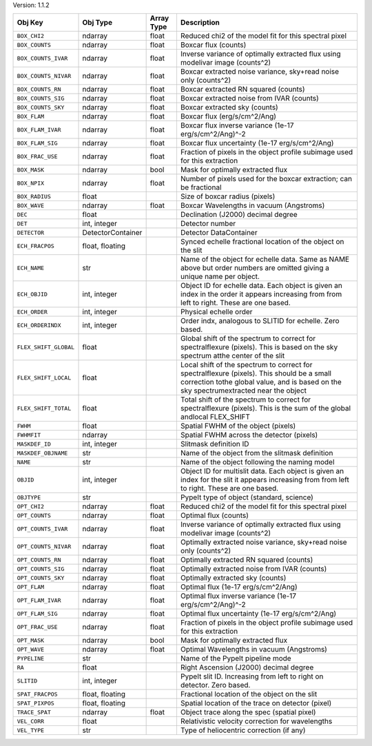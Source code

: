 

Version: 1.1.2

=====================  =================  ==========  ====================================================================================================================================================================================
Obj Key                Obj Type           Array Type  Description                                                                                                                                                                         
=====================  =================  ==========  ====================================================================================================================================================================================
``BOX_CHI2``           ndarray            float       Reduced chi2 of the model fit for this spectral pixel                                                                                                                               
``BOX_COUNTS``         ndarray            float       Boxcar flux (counts)                                                                                                                                                                
``BOX_COUNTS_IVAR``    ndarray            float       Inverse variance of optimally extracted flux using modelivar image (counts^2)                                                                                                       
``BOX_COUNTS_NIVAR``   ndarray            float       Boxcar extracted noise variance, sky+read noise only (counts^2)                                                                                                                     
``BOX_COUNTS_RN``      ndarray            float       Boxcar extracted RN squared (counts)                                                                                                                                                
``BOX_COUNTS_SIG``     ndarray            float       Boxcar extracted noise from IVAR (counts)                                                                                                                                           
``BOX_COUNTS_SKY``     ndarray            float       Boxcar extracted sky (counts)                                                                                                                                                       
``BOX_FLAM``           ndarray            float       Boxcar flux (erg/s/cm^2/Ang)                                                                                                                                                        
``BOX_FLAM_IVAR``      ndarray            float       Boxcar flux inverse variance (1e-17 erg/s/cm^2/Ang)^-2                                                                                                                              
``BOX_FLAM_SIG``       ndarray            float       Boxcar flux uncertainty (1e-17 erg/s/cm^2/Ang)                                                                                                                                      
``BOX_FRAC_USE``       ndarray            float       Fraction of pixels in the object profile subimage used for this extraction                                                                                                          
``BOX_MASK``           ndarray            bool        Mask for optimally extracted flux                                                                                                                                                   
``BOX_NPIX``           ndarray            float       Number of pixels used for the boxcar extraction; can be fractional                                                                                                                  
``BOX_RADIUS``         float                          Size of boxcar radius (pixels)                                                                                                                                                      
``BOX_WAVE``           ndarray            float       Boxcar Wavelengths in vacuum (Angstroms)                                                                                                                                            
``DEC``                float                          Declination (J2000) decimal degree                                                                                                                                                  
``DET``                int, integer                   Detector number                                                                                                                                                                     
``DETECTOR``           DetectorContainer              Detector DataContainer                                                                                                                                                              
``ECH_FRACPOS``        float, floating                Synced echelle fractional location of the object on the slit                                                                                                                        
``ECH_NAME``           str                            Name of the object for echelle data. Same as NAME above but order numbers are omitted giving a unique name per object.                                                              
``ECH_OBJID``          int, integer                   Object ID for echelle data. Each object is given an index in the order it appears increasing from from left to right. These are one based.                                          
``ECH_ORDER``          int, integer                   Physical echelle order                                                                                                                                                              
``ECH_ORDERINDX``      int, integer                   Order indx, analogous to SLITID for echelle. Zero based.                                                                                                                            
``FLEX_SHIFT_GLOBAL``  float                          Global shift of the spectrum to correct for spectralflexure (pixels). This is based on the sky spectrum atthe center of the slit                                                    
``FLEX_SHIFT_LOCAL``   float                          Local shift of the spectrum to correct for spectralflexure (pixels). This should be a small correction tothe global value, and is based on the sky spectrumextracted near the object
``FLEX_SHIFT_TOTAL``   float                          Total shift of the spectrum to correct for spectralflexure (pixels). This is the sum of the global andlocal FLEX_SHIFT                                                              
``FWHM``               float                          Spatial FWHM of the object (pixels)                                                                                                                                                 
``FWHMFIT``            ndarray                        Spatial FWHM across the detector (pixels)                                                                                                                                           
``MASKDEF_ID``         int, integer                   Slitmask definition ID                                                                                                                                                              
``MASKDEF_OBJNAME``    str                            Name of the object from the slitmask definition                                                                                                                                     
``NAME``               str                            Name of the object following the naming model                                                                                                                                       
``OBJID``              int, integer                   Object ID for multislit data. Each object is given an index for the slit it appears increasing from from left to right. These are one based.                                        
``OBJTYPE``            str                            PypeIt type of object (standard, science)                                                                                                                                           
``OPT_CHI2``           ndarray            float       Reduced chi2 of the model fit for this spectral pixel                                                                                                                               
``OPT_COUNTS``         ndarray            float       Optimal flux (counts)                                                                                                                                                               
``OPT_COUNTS_IVAR``    ndarray            float       Inverse variance of optimally extracted flux using modelivar image (counts^2)                                                                                                       
``OPT_COUNTS_NIVAR``   ndarray            float       Optimally extracted noise variance, sky+read noise only (counts^2)                                                                                                                  
``OPT_COUNTS_RN``      ndarray            float       Optimally extracted RN squared (counts)                                                                                                                                             
``OPT_COUNTS_SIG``     ndarray            float       Optimally extracted noise from IVAR (counts)                                                                                                                                        
``OPT_COUNTS_SKY``     ndarray            float       Optimally extracted sky (counts)                                                                                                                                                    
``OPT_FLAM``           ndarray            float       Optimal flux (1e-17 erg/s/cm^2/Ang)                                                                                                                                                 
``OPT_FLAM_IVAR``      ndarray            float       Optimal flux inverse variance (1e-17 erg/s/cm^2/Ang)^-2                                                                                                                             
``OPT_FLAM_SIG``       ndarray            float       Optimal flux uncertainty (1e-17 erg/s/cm^2/Ang)                                                                                                                                     
``OPT_FRAC_USE``       ndarray            float       Fraction of pixels in the object profile subimage used for this extraction                                                                                                          
``OPT_MASK``           ndarray            bool        Mask for optimally extracted flux                                                                                                                                                   
``OPT_WAVE``           ndarray            float       Optimal Wavelengths in vacuum (Angstroms)                                                                                                                                           
``PYPELINE``           str                            Name of the PypeIt pipeline mode                                                                                                                                                    
``RA``                 float                          Right Ascension (J2000) decimal degree                                                                                                                                              
``SLITID``             int, integer                   PypeIt slit ID. Increasing from left to right on detector. Zero based.                                                                                                              
``SPAT_FRACPOS``       float, floating                Fractional location of the object on the slit                                                                                                                                       
``SPAT_PIXPOS``        float, floating                Spatial location of the trace on detector (pixel)                                                                                                                                   
``TRACE_SPAT``         ndarray            float       Object trace along the spec (spatial pixel)                                                                                                                                         
``VEL_CORR``           float                          Relativistic velocity correction for wavelengths                                                                                                                                    
``VEL_TYPE``           str                            Type of heliocentric correction (if any)                                                                                                                                            
=====================  =================  ==========  ====================================================================================================================================================================================
